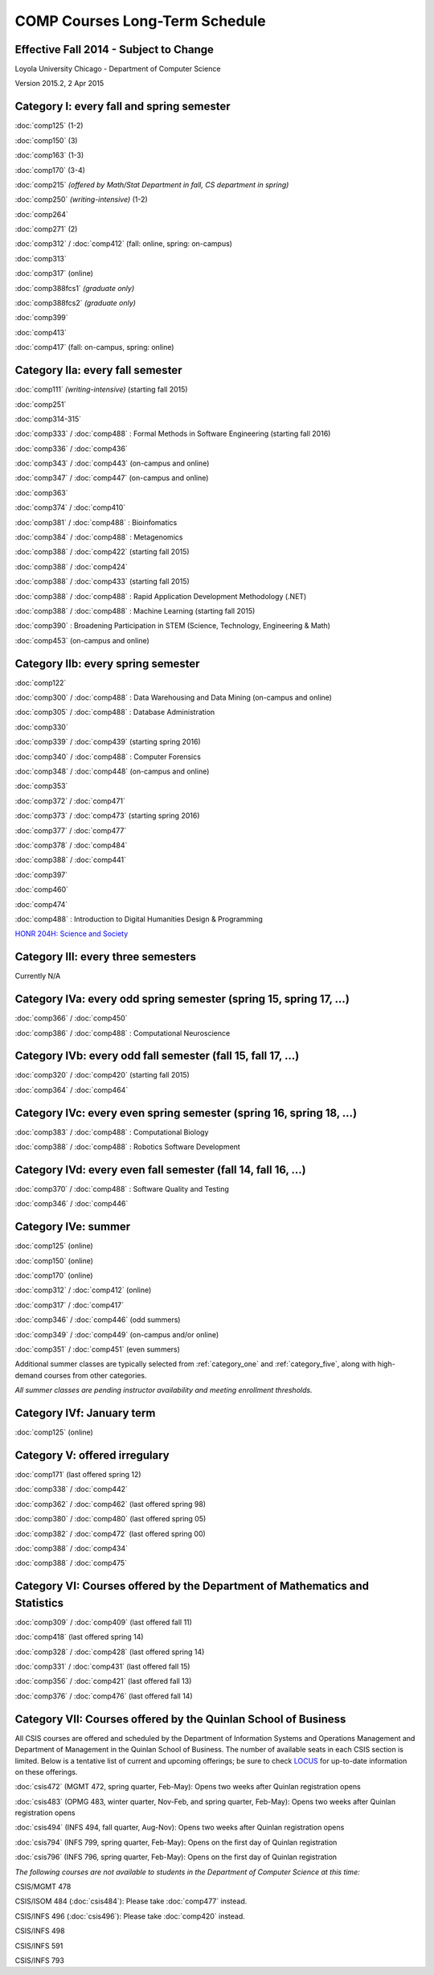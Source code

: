 COMP Courses Long-Term Schedule
===================================

Effective Fall 2014 - Subject to Change
----------------------------------------

Loyola University Chicago - Department of Computer Science

Version 2015.2, 2 Apr 2015

.. _category_one:

Category I: every fall and spring semester
-------------------------------------------

:doc:`comp125` (1-2)

:doc:`comp150` (3)

:doc:`comp163` (1-3)

:doc:`comp170` (3-4)

:doc:`comp215` *(offered by Math/Stat Department in fall, CS department in spring)*

:doc:`comp250` *(writing-intensive)* (1-2)

:doc:`comp264`

:doc:`comp271` (2)

:doc:`comp312` / :doc:`comp412` (fall: online, spring: on-campus)

:doc:`comp313`

:doc:`comp317` (online)

:doc:`comp388fcs1` *(graduate only)*

:doc:`comp388fcs2` *(graduate only)*

:doc:`comp399`

:doc:`comp413`

:doc:`comp417` (fall: on-campus, spring: online)

.. _category_two_a:

Category IIa: every fall semester
----------------------------------

:doc:`comp111` *(writing-intensive)* (starting fall 2015)

:doc:`comp251`

:doc:`comp314-315`

:doc:`comp333` / :doc:`comp488` :  Formal Methods in Software Engineering (starting fall 2016)

:doc:`comp336` / :doc:`comp436`

:doc:`comp343` / :doc:`comp443` (on-campus and online)

:doc:`comp347` / :doc:`comp447` (on-campus and online)

:doc:`comp363`

:doc:`comp374` / :doc:`comp410`

:doc:`comp381` / :doc:`comp488` : Bioinfomatics

:doc:`comp384` / :doc:`comp488` : Metagenomics 

:doc:`comp388` / :doc:`comp422` (starting fall 2015)

:doc:`comp388` / :doc:`comp424`

:doc:`comp388` / :doc:`comp433` (starting fall 2015)

:doc:`comp388` / :doc:`comp488` : Rapid Application Development Methodology (.NET)

:doc:`comp388` / :doc:`comp488` : Machine Learning (starting fall 2015)

:doc:`comp390` : Broadening Participation in STEM (Science, Technology, Engineering & Math)

:doc:`comp453` (on-campus and online)

.. _category_two_b:

Category IIb: every spring semester
------------------------------------

:doc:`comp122`

:doc:`comp300` / :doc:`comp488` : Data Warehousing and Data Mining (on-campus and online)

:doc:`comp305` / :doc:`comp488` : Database Administration

:doc:`comp330`

:doc:`comp339` / :doc:`comp439` (starting spring 2016)

:doc:`comp340` / :doc:`comp488` : Computer Forensics

:doc:`comp348` / :doc:`comp448` (on-campus and online)

:doc:`comp353`

:doc:`comp372` / :doc:`comp471`

:doc:`comp373` / :doc:`comp473` (starting spring 2016) 

:doc:`comp377` / :doc:`comp477`

:doc:`comp378` / :doc:`comp484`

:doc:`comp388` / :doc:`comp441`

:doc:`comp397`

:doc:`comp460`

:doc:`comp474`

:doc:`comp488` : Introduction to Digital Humanities Design & Programming

.. :doc:`comp388` / :doc:`comp488` : Technology and Entrepreneurship Seminar (*engaged learning section*, starting spring 2016) 

`HONR 204H: Science and Society <http://www.luc.edu/honors/courses.shtml#Science%20and%20Society>`_

.. _category_three:

Category III: every three semesters
----------------------------------------------------------------------

Currently N/A

.. _category_four_a:

Category IVa: every odd spring semester (spring 15, spring 17, …)
------------------------------------------------------------------

:doc:`comp366` / :doc:`comp450`

:doc:`comp386` / :doc:`comp488` : Computational Neuroscience

.. _category_four_b:

Category IVb: every odd fall semester (fall 15, fall 17, …)
------------------------------------------------------------

:doc:`comp320` / :doc:`comp420` (starting fall 2015)

:doc:`comp364` / :doc:`comp464`

.. _category_four_c:

Category IVc: every even spring semester (spring 16, spring 18, …)
-------------------------------------------------------------------

:doc:`comp383` / :doc:`comp488` : Computational Biology

:doc:`comp388` / :doc:`comp488` : Robotics Software Development

.. _category_four_d:

Category IVd: every even fall semester (fall 14, fall 16, …)
-------------------------------------------------------------

:doc:`comp370` / :doc:`comp488` : Software Quality and Testing

:doc:`comp346` / :doc:`comp446`

.. _category_four_e:

Category IVe: summer
---------------------

:doc:`comp125` (online)

:doc:`comp150` (online)

:doc:`comp170` (online)

:doc:`comp312` / :doc:`comp412` (online)

:doc:`comp317` / :doc:`comp417`

:doc:`comp346` / :doc:`comp446` (odd summers)

:doc:`comp349` / :doc:`comp449` (on-campus and/or online) 

:doc:`comp351` / :doc:`comp451` (even summers)


Additional summer classes are typically selected from
:ref:`category_one` and :ref:`category_five`, along with high-demand
courses from other categories.

.. the subsection of :ref:`category_three`corresponding to the
   preceding fall; e.g., :ref:`category_three_c` for summer 13,
   :ref:`category_three_b` for summer 14, and :ref:`category_three_a` for
   summer 15.

*All summer classes are pending instructor availability and meeting enrollment thresholds.*

.. _category_four_f:

Category IVf: January term
--------------------------

:doc:`comp125` (online)

.. _category_five:

Category V: offered irregulary
-------------------------------

:doc:`comp171` (last offered spring 12)

:doc:`comp338` / :doc:`comp442`

:doc:`comp362` / :doc:`comp462` (last offered spring 98)

:doc:`comp380` / :doc:`comp480` (last offered spring 05)

:doc:`comp382` / :doc:`comp472` (last offered spring 00)

:doc:`comp388` / :doc:`comp434`

:doc:`comp388` / :doc:`comp475`

.. _category_six:

Category VI: Courses offered by the Department of Mathematics and Statistics
-----------------------------------------------------------------------------

:doc:`comp309` / :doc:`comp409` (last offered fall 11)

:doc:`comp418` (last offered spring 14)

:doc:`comp328` / :doc:`comp428` (last offered spring 14)

:doc:`comp331` / :doc:`comp431` (last offered fall 15)

:doc:`comp356` / :doc:`comp421` (last offered fall 13)

:doc:`comp376` / :doc:`comp476` (last offered fall 14)

.. _category_seven:

Category VII: Courses offered by the Quinlan School of Business
---------------------------------------------------------------

All CSIS courses are offered and scheduled by the Department of
Information Systems and Operations Management and Department of
Management in the Quinlan School of Business. The number of available
seats in each CSIS section is limited. Below is a tentative list of
current and upcoming offerings; be sure to check `LOCUS
<http://www.luc.edu/locus/>`_ for up-to-date information on these
offerings.

:doc:`csis472` (MGMT 472, spring quarter, Feb-May): Opens two weeks after Quinlan registration opens

:doc:`csis483` (OPMG 483, winter quarter, Nov-Feb, and spring quarter, Feb-May): Opens two weeks after Quinlan registration opens

:doc:`csis494` (INFS 494, fall quarter, Aug-Nov): Opens two weeks after Quinlan registration opens

:doc:`csis794` (INFS 799, spring quarter, Feb-May): Opens on the first day of Quinlan registration

:doc:`csis796` (INFS 796, spring quarter, Feb-May): Opens on the first day of Quinlan registration

*The following courses are not available to students in the Department of Computer Science at this time:*

CSIS/MGMT 478

CSIS/ISOM 484 (:doc:`csis484`): Please take :doc:`comp477` instead.

CSIS/INFS 496 (:doc:`csis496`): Please take :doc:`comp420` instead.

CSIS/INFS 498

CSIS/INFS 591

CSIS/INFS 793
